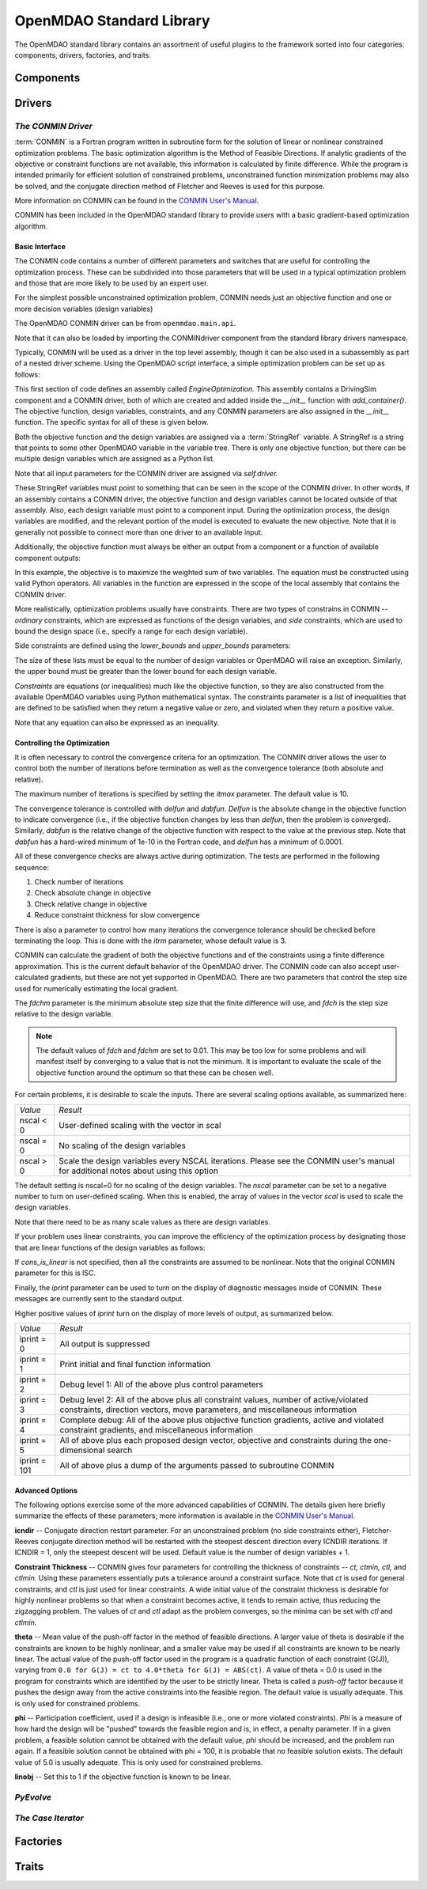 .. index:: standard library guide overview
.. index:: Components
.. index:: Drivers
.. index:: Factories
.. index:: Traits

OpenMDAO Standard Library
=========================

The OpenMDAO standard library contains an assortment of useful plugins to the
framework sorted into four categories: components, drivers, factories, and traits.

.. index:: standard library components

Components
----------
.. index:: standard library drivers, CONMIN driver


Drivers
--------

.. _CONMIN-driver:

*The CONMIN Driver*
+++++++++++++++++++

:term:`CONMIN` is a Fortran program written in subroutine form for the solution of
linear or nonlinear constrained optimization problems. The basic optimization
algorithm is the Method of Feasible Directions. If analytic gradients of the
objective or constraint functions are not available, this information is
calculated by finite difference. While the program is intended primarily for
efficient solution of constrained problems, unconstrained function
minimization problems may also be solved, and the conjugate direction method
of Fletcher and Reeves is used for this purpose.

More information on CONMIN can be found in the `CONMIN User's Manual
<file:../../../plugin-guide/CONMIN_user_manual.html>`_.

CONMIN has been included in the OpenMDAO standard library to provide users
with a basic gradient-based optimization algorithm.

Basic Interface
~~~~~~~~~~~~~~~

The CONMIN code contains a number of different parameters and switches that
are useful for controlling the optimization process. These can be subdivided
into those parameters that will be used in a typical optimization problem and
those that are more likely to be used by an expert user.

For the simplest possible unconstrained optimization problem, CONMIN needs just
an objective function and one or more decision variables (design variables)

The OpenMDAO CONMIN driver can be from ``openmdao.main.api``.

.. testcode:: CONMIN_load

	from openmdao.lib.api import CONMINdriver

Note that it can also be loaded by importing the CONMINdriver component
from the standard library drivers namespace.

.. testcode:: CONMIN_load2

	from openmdao.lib.drivers.conmindriver import CONMINdriver

Typically, CONMIN will be used as a driver in the top level assembly, though it
can be also used in a subassembly as part of a nested driver scheme. Using the
OpenMDAO script interface, a simple optimization problem can be set up as
follows:
	
.. testcode:: CONMIN_load

	from openmdao.main.api import Assembly
	from openmdao.lib.api import CONMINdriver

	class EngineOptimization(Assembly):
	    """ Top level assembly for optimizing a vehicle. """
    
	    def __init__(self, directory=''):
	        """ Creates a new Assembly containing a DrivingSim and an optimizer"""
        
	        super(EngineOptimization, self).__init__(directory)

	        # Create DrivingSim component instances
	        self.add_container('driving_sim', DrivingSim())

	        # Create CONMIN Optimizer instance
	        self.add_container('driver', CONMINdriver())

This first section of code defines an assembly called *EngineOptimization.* This
assembly contains a DrivingSim component and a CONMIN driver, both of which are
created and added inside the *__init__* function with *add_container()*. The 
objective function, design variables, constraints, and any CONMIN parameters
are also assigned in the *__init__* function. The specific syntax for all of 
these is given below.
	
.. testsetup:: CONMIN_show

	from openmdao.examples.enginedesign.engine_optimization import EngineOptimization
	
	# Note: This block of code does not display in the documentation.
	# This is a trick to get around a limitation in Sphinx's doctest, where
	# there is no way to preserve the indentation level between code
	# blocks, and the concept of "self" is not defined when we fall
	# out of the class scope.
	
	self = EngineOptimization()
	
Both the objective function and the design variables are assigned via a
:term:`StringRef` variable. A StringRef is a string that points to some other OpenMDAO
variable in the variable tree. There is only one objective function, but there
can be multiple design variables which are assigned as a Python list.

.. testcode:: CONMIN_show
        
	# CONMIN Objective 
	self.driver.objective = 'driving_sim.accel_time'
        
	# CONMIN Design Variables 
	self.driver.design_vars = ['driving_sim.spark_angle', 
                                               'driving_sim.bore' ]
					       
Note that all input parameters for the CONMIN driver are assigned via 					       
*self.driver.*

These StringRef variables must point to something that can be seen in the scope
of the CONMIN driver. In other words, if an assembly contains a CONMIN driver,
the objective function and design variables cannot be located outside of that
assembly. Also, each design variable must point to a component input. During
the optimization process, the design variables are modified, and the relevant
portion of the model is executed to evaluate the new objective. Note that it
is generally not possible to connect more than one driver to an available input.

Additionally, the objective function must always be either an output from a
component or a function of available component outputs:

.. testcode:: CONMIN_show

	# CONMIN Objective = Maximize weighted sum of EPA city and highway fuel economy 
	self.driver.objective = '-(.93*driving_sim.EPA_city + 1.07*driving_sim.EPA_highway)'

In this example, the objective is to maximize the weighted sum of two variables.
The equation must be constructed using valid Python operators. All variables in
the function are expressed in the scope of the local assembly that contains the
CONMIN driver.

.. index:: pair: constraints; CONMIN

More realistically, optimization problems usually have constraints. There are
two types of constrains in CONMIN -- *ordinary* constraints, which are expressed
as functions of the design variables, and *side* constraints, which are used to
bound the design space (i.e., specify a range for each design variable).

Side constraints are defined using the *lower_bounds* and *upper_bounds* parameters:

.. testcode:: CONMIN_show

	self.driver.lower_bounds = [-50, 65]
	self.driver.upper_bounds = [10, 100]

The size of these lists must be equal to the number of design variables or 
OpenMDAO will raise an exception. Similarly, the upper bound must be greater
than the lower bound for each design variable.

*Constraints* are equations (or inequalities) much like the objective function, so
they are also constructed from the available OpenMDAO variables using Python
mathematical syntax. The constraints parameter is a list of inequalities that
are defined to be satisfied when they return a negative value or zero, and violated
when they return a positive value.

.. testcode:: CONMIN_show

	self.driver.constraints = ['driving_sim.stroke - driving_sim.bore']
	    
Note that any equation can also be expressed as an inequality.


Controlling the Optimization
~~~~~~~~~~~~~~~~~~~~~~~~~~~~

It is often necessary to control the convergence criteria for an optimization.
The CONMIN driver allows the user to control both the number of iterations
before termination as well as the convergence tolerance (both absolute and
relative).

The maximum number of iterations is specified by setting the *itmax* parameter.
The default value is 10.

.. testcode:: CONMIN_show

        self.driver.itmax = 30

The convergence tolerance is controlled with *delfun* and *dabfun*. *Delfun* is the
absolute change in the objective function to indicate convergence (i.e., if the
objective function changes by less than *delfun*, then the problem is converged).
Similarly, *dabfun* is the relative change of the objective function with respect
to the value at the previous step. Note that *dabfun* has a hard-wired minimum of 
1e-10 in the Fortran code, and *delfun* has a minimum of 0.0001.

.. testcode:: CONMIN_show

        self.driver.dabfun = .001
        self.driver.delfun = .1

All of these convergence checks are always active during optimization. The 
tests are performed in the following sequence:

1. Check number of iterations
2. Check absolute change in objective
3. Check relative change in objective
4. Reduce constraint thickness for slow convergence

There is also a parameter to control how many iterations the convergence
tolerance should be checked before terminating the loop. This is done with the 
*itrm* parameter, whose default value is 3.
	
.. testcode:: CONMIN_show

        self.driver.itrm = 3

CONMIN can calculate the gradient of both the objective functions and of the
constraints using a finite difference approximation. This is the current
default behavior of the OpenMDAO driver. The CONMIN code can also accept
user-calculated gradients, but these are not yet supported in OpenMDAO. There
are two parameters that control the step size used for numerically estimating
the local gradient.

.. testcode:: CONMIN_show

        self.driver.fdch = .0001
        self.driver.fdchm = .0001
	
The *fdchm* parameter is the minimum absolute step size that the finite
difference will use, and *fdch* is the step size relative to the design variable.

.. note::
   The default values of *fdch* and *fdchm* are set to 0.01. This may be too
   low for some problems and will manifest itself by converging to a value that
   is not the minimum. It is important to evaluate the scale of the objective
   function around the optimum so that these can be chosen well.

For certain problems, it is desirable to scale the inputs. There are 
several scaling options available, as summarized here:

============  ========================================================
*Value*	      *Result*	
------------  --------------------------------------------------------
nscal < 0     User-defined scaling with the vector in scal
------------  --------------------------------------------------------
nscal = 0     No scaling of the design variables
------------  --------------------------------------------------------
nscal > 0     Scale the design variables every NSCAL iterations.
              Please see the CONMIN user's manual for additional notes
	      about using this option
============  ========================================================

The default setting is nscal=0 for no scaling of the design variables. The 
*nscal* parameter can be set to a negative number to turn on user-defined
scaling. When this is enabled, the array of values in the vector *scal* is
used to scale the design variables.

.. testcode:: CONMIN_show

        self.driver.scal = [10.0, 10.0, 10.0, 10.0]
        self.driver.nscal = -1
	
Note that there need to be as many scale values as there are design variables.

If your problem uses linear  constraints, you can improve the efficiency of the
optimization process by designating those that are linear functions of the design
variables as follows:

.. testcode:: CONMIN_show

	self.driver.constraints = ['driving_sim.stroke - driving_sim.bore',
	                           '1.0 - driving_sim.stroke * driving_sim.bore']
	self.cons_is_linear = [1, 0]

If *cons_is_linear* is not specified, then all the constraints are assumed to be
nonlinear. Note that the original CONMIN parameter for this is ISC.	

Finally, the *iprint* parameter can be used to turn on the display of diagnostic
messages inside of CONMIN. These messages are currently sent to the standard
output.

.. testcode:: CONMIN_show

       	self.driver.iprint = 0
	
Higher positive values of *iprint* turn on the display of more levels of output, as summarized below.

============  ========================================================
*Value*	      *Result*	
------------  --------------------------------------------------------
iprint = 0    All output is suppressed
------------  --------------------------------------------------------
iprint = 1    Print initial and final function information
------------  --------------------------------------------------------
iprint = 2    Debug level 1: All of the above plus control parameters
------------  --------------------------------------------------------
iprint = 3    Debug level 2: All of the above plus all constraint
	      values, number of active/violated constraints, direction
	      vectors, move parameters, and miscellaneous information
------------  --------------------------------------------------------
iprint = 4    Complete debug: All of the above plus objective function
              gradients, active and violated constraint gradients, and
	      miscellaneous information
------------  --------------------------------------------------------
iprint = 5    All of above plus each proposed design vector, objective
              and constraints during the one-dimensional search
------------  --------------------------------------------------------
iprint = 101  All of above plus a dump of the arguments passed to
              subroutine CONMIN
============  ========================================================

	
Advanced Options
~~~~~~~~~~~~~~~~
The following options exercise some of the more advanced capabilities of CONMIN.
The details given here briefly summarize the effects of these parameters; more
information is available in the `CONMIN User's Manual <file:../../../plugin-guide/CONMIN_user_manual.html>`_.


**icndir** -- Conjugate direction restart parameter. For an unconstrained problem
(no side constraints either), Fletcher-Reeves conjugate direction method will
be restarted with the steepest descent direction every ICNDIR iterations.  If 
ICNDIR = 1, only the steepest descent will be used. Default value is the number of
design variables + 1.

**Constraint Thickness** -- CONMIN gives four parameters for controlling the 
thickness of constraints -- *ct, ctmin, ctl,* and *ctlmin.* Using these parameters
essentially puts a tolerance around a constraint surface. Note that *ct* is used
for general constraints, and *ctl* is just used for linear constraints. A wide
initial value of the constraint thickness is desirable for highly nonlinear 
problems so that when a constraint becomes active, it tends to remain active,
thus reducing the zigzagging problem. The values of *ct* and *ctl* adapt as the
problem converges, so the minima can be set with *ctl* and *ctlmin.*

**theta** -- Mean value of the push-off factor in the method of feasible
directions. A larger value of theta is desirable if the constraints are known
to be highly nonlinear, and a smaller value may be used if all constraints are
known to be nearly linear. The actual value of the push-off factor used in the
program is a quadratic function of each constraint (G(J)), varying from ``0.0
for G(J) = ct to 4.0*theta for G(J) = ABS(ct)``. A value of theta = 0.0 is used
in the program for constraints which are identified by the user to be strictly
linear. Theta is called a *push-off* factor because it pushes the design away
from the active constraints into the feasible region. The default value is
usually adequate. This is only used for constrained problems.

**phi** -- Participation coefficient, used if a design is infeasible (i.e.,
one or more violated constraints). *Phi* is a measure of how hard the design
will be "pushed" towards the feasible region and is, in effect, a penalty
parameter. If in a given problem, a feasible solution cannot be obtained with
the default value, *phi* should be increased, and the problem run again. If a
feasible solution cannot be obtained with phi = 100, it is probable that no
feasible solution exists. The default value of 5.0 is usually adequate. This
is only used for constrained problems.

**linobj** -- Set this to 1 if the objective function is known to be linear.


*PyEvolve*
++++++++++


*The Case Iterator*
+++++++++++++++++++

Factories
---------

Traits
------

